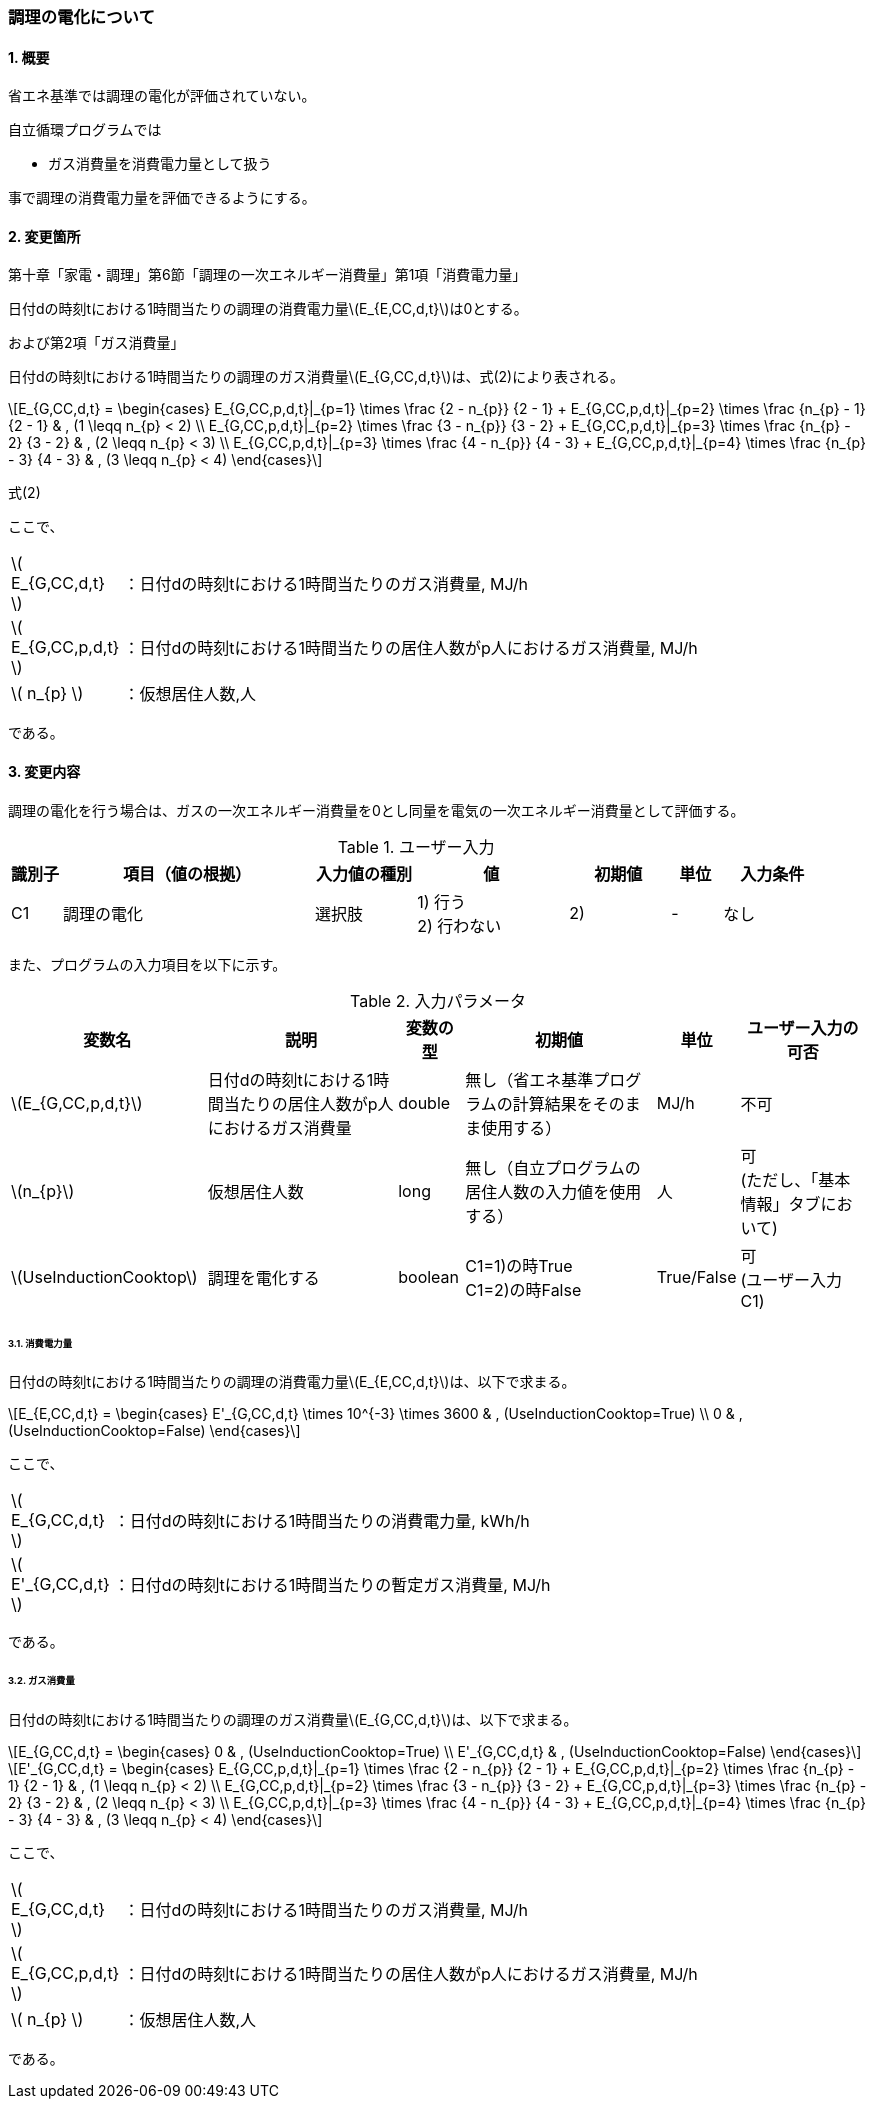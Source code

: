 :stem: latexmath
:xrefstyle: short

=== 調理の電化について

==== 1. 概要

省エネ基準では調理の電化が評価されていない。

自立循環プログラムでは

- ガス消費量を消費電力量として扱う

事で調理の消費電力量を評価できるようにする。

==== 2. 変更箇所

第十章「家電・調理」第6節「調理の一次エネルギー消費量」第1項「消費電力量」

====
日付dの時刻tにおける1時間当たりの調理の消費電力量stem:[E_{E,CC,d,t}]は0とする。

====

および第2項「ガス消費量」


====
日付dの時刻tにおける1時間当たりの調理のガス消費量stem:[E_{G,CC,d,t}]は、式(2)により表される。


[stem]
++++
E_{G,CC,d,t} =
\begin{cases}
E_{G,CC,p,d,t}|_{p=1}
\times
\frac
{2 - n_{p}}
{2 - 1}
+
E_{G,CC,p,d,t}|_{p=2}
\times
\frac
{n_{p} - 1}
{2 - 1}
&
, (1 \leqq n_{p} < 2)
\\
E_{G,CC,p,d,t}|_{p=2}
\times
\frac
{3 - n_{p}}
{3 - 2}
+
E_{G,CC,p,d,t}|_{p=3}
\times
\frac
{n_{p} - 2}
{3 - 2}
&
, (2 \leqq n_{p} < 3)
\\
E_{G,CC,p,d,t}|_{p=3}
\times
\frac
{4 - n_{p}}
{4 - 3}
+
E_{G,CC,p,d,t}|_{p=4}
\times
\frac
{n_{p} - 3}
{4 - 3}
&
, (3 \leqq n_{p} < 4)
\end{cases}
++++

式(2)

ここで、

[cols="<.<1,<.<20", frame=none, grid=none, stripes=none]
|===

|stem:[ E_{G,CC,d,t} ]
|：日付dの時刻tにおける1時間当たりのガス消費量, MJ/h

|stem:[ E_{G,CC,p,d,t} ]
|：日付dの時刻tにおける1時間当たりの居住人数がp人におけるガス消費量, MJ/h


|stem:[ n_{p} ]
|：仮想居住人数,人

|===

である。

====


<<<
==== 3. 変更内容

調理の電化を行う場合は、ガスの一次エネルギー消費量を0とし同量を電気の一次エネルギー消費量として評価する。


.ユーザー入力
[cols="^.^1,<.^5,^.^2,<.^3,^.^2,^.^1,^.^2", stripes=hover]
|===

^h|識別子
^h|項目（値の根拠）
^h|入力値の種別
^h|値
^h|初期値
^h|単位
^h|入力条件

|C1
|調理の電化
|選択肢
|
1) 行う +
2) 行わない
|2)
|-
|なし

|===


また、プログラムの入力項目を以下に示す。

.入力パラメータ
[cols="<.^3,<.^3,^.^1,<.^3,^.^1,^.^2", stripes=hover]
|===

^h|変数名
^h|説明
^h|変数の型
^h|初期値
^h|単位
^h|ユーザー入力の可否

|stem:[E_{G,CC,p,d,t}]
|日付dの時刻tにおける1時間当たりの居住人数がp人におけるガス消費量
|double
|無し（省エネ基準プログラムの計算結果をそのまま使用する）
|MJ/h
|不可


|stem:[n_{p}]
|仮想居住人数
|long
|無し（自立プログラムの居住人数の入力値を使用する）
|人
|可 +
(ただし、「基本情報」タブにおいて)

|stem:[UseInductionCooktop]
|調理を電化する
|boolean
|C1=1)の時True +
C1=2)の時False
|True/False
|可 +
(ユーザー入力C1)

|===




<<<
====== 3.1. 消費電力量
日付dの時刻tにおける1時間当たりの調理の消費電力量stem:[E_{E,CC,d,t}]は、以下で求まる。

[stem]
++++
E_{E,CC,d,t} =
\begin{cases}
E'_{G,CC,d,t}
\times
10^{-3}
\times
3600
&
, (UseInductionCooktop=True)
\\
0
&
, (UseInductionCooktop=False)
\end{cases}
++++


ここで、

[cols="<.<1,<.<20", frame=none, grid=none, stripes=none]
|===

|stem:[ E_{G,CC,d,t} ]
|：日付dの時刻tにおける1時間当たりの消費電力量, kWh/h

|stem:[ E'_{G,CC,d,t} ]
|：日付dの時刻tにおける1時間当たりの暫定ガス消費量, MJ/h

|===

である。

====== 3.2. ガス消費量
日付dの時刻tにおける1時間当たりの調理のガス消費量stem:[E_{G,CC,d,t}]は、以下で求まる。

[stem]
++++
E_{G,CC,d,t} =
\begin{cases}
0
&
, (UseInductionCooktop=True)
\\
E'_{G,CC,d,t}
&
, (UseInductionCooktop=False)
\end{cases}
++++

[stem]
++++
E'_{G,CC,d,t} =
\begin{cases}
E_{G,CC,p,d,t}|_{p=1}
\times
\frac
{2 - n_{p}}
{2 - 1}
+
E_{G,CC,p,d,t}|_{p=2}
\times
\frac
{n_{p} - 1}
{2 - 1}
&
, (1 \leqq n_{p} < 2)
\\
E_{G,CC,p,d,t}|_{p=2}
\times
\frac
{3 - n_{p}}
{3 - 2}
+
E_{G,CC,p,d,t}|_{p=3}
\times
\frac
{n_{p} - 2}
{3 - 2}
&
, (2 \leqq n_{p} < 3)
\\
E_{G,CC,p,d,t}|_{p=3}
\times
\frac
{4 - n_{p}}
{4 - 3}
+
E_{G,CC,p,d,t}|_{p=4}
\times
\frac
{n_{p} - 3}
{4 - 3}
&
, (3 \leqq n_{p} < 4)
\end{cases}
++++

ここで、

[cols="<.<1,<.<20", frame=none, grid=none, stripes=none]
|===

|stem:[ E_{G,CC,d,t} ]
|：日付dの時刻tにおける1時間当たりのガス消費量, MJ/h

|stem:[ E_{G,CC,p,d,t} ]
|：日付dの時刻tにおける1時間当たりの居住人数がp人におけるガス消費量, MJ/h

|stem:[ n_{p} ]
|：仮想居住人数,人

|===

である。




